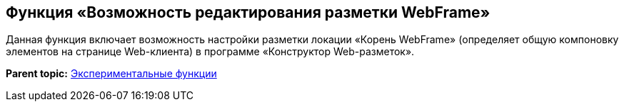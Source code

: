 
== Функция «Возможность редактирования разметки WebFrame»

Данная функция включает возможность настройки разметки локации «Корень WebFrame» (определяет общую компоновку элементов на странице Web-клиента) в программе «Конструктор Web-разметок».

*Parent topic:* xref:../topics/EnableExperimentalFunction.html[Экспериментальные функции]
